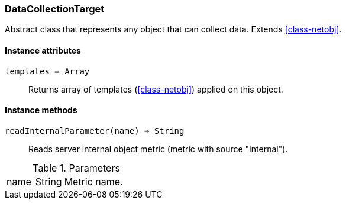 [.nxsl-class]
[[class-datacollectiontarget]]
=== DataCollectionTarget

Abstract class that represents any object that can collect data. Extends <<class-netobj>>.

==== Instance attributes

`templates => Array`::
Returns array of templates (<<class-netobj>>) applied on this object.

==== Instance methods

`readInternalParameter(name) => String`::
Reads server internal object metric (metric with source "Internal"). 

.Parameters
[cols="1,1a,3a" grid="none", frame="none"]
|===
|name|String|Metric name.
|===

